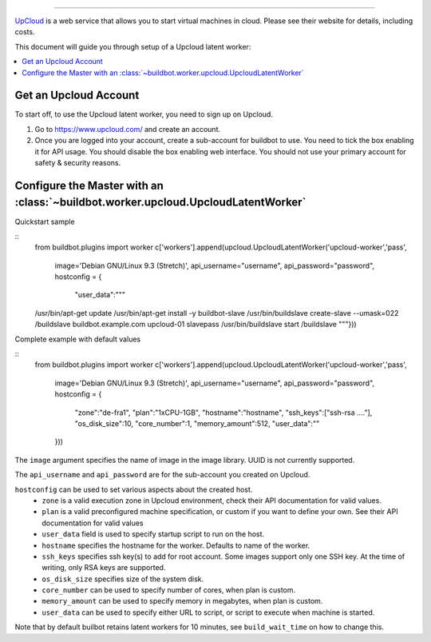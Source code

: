 .. -*- rst -*-

.. index::
   Upcloud
   Workers; Upcloud

.. bb:worker:: UpcloudLatentWorker

 Upcloud 
=====================================================

.. @cindex UpcloudLatentWorker
.. py:class:: buildbot.worker.upcloud.UpcloudLatentWorker

`UpCloud <https://www.upcloud.com/>`_ is a web service that allows you to start virtual machines in cloud.
Please see their website for details, including costs.

This document will guide you through setup of a Upcloud latent worker:

.. contents::
   :depth: 1
   :local:

Get an Upcloud Account
----------------------

To start off, to use the Upcloud latent worker, you need to sign up on Upcloud.

1. Go to https://www.upcloud.com/ and create an account.

2. Once you are logged into your account, create a sub-account for buildbot to use.
   You need to tick the box enabling it for API usage.
   You should disable the box enabling web interface.
   You should not use your primary account for safety & security reasons.

Configure the Master with an :class:`~buildbot.worker.upcloud.UpcloudLatentWorker`
----------------------------------------------------------------------------------

Quickstart sample

::
   from buildbot.plugins import worker
   c['workers'].append(upcloud.UpcloudLatentWorker('upcloud-worker','pass',
       image='Debian GNU/Linux 9.3 (Stretch)',
       api_username="username",
       api_password="password",
       hostconfig = {
           "user_data":"""
   /usr/bin/apt-get update
   /usr/bin/apt-get install -y buildbot-slave
   /usr/bin/buildslave create-slave --umask=022 /buildslave buildbot.example.com upcloud-01 slavepass
   /usr/bin/buildslave start /buildslave
   """}))

Complete example with default values

::
   from buildbot.plugins import worker
   c['workers'].append(upcloud.UpcloudLatentWorker('upcloud-worker','pass',
       image='Debian GNU/Linux 9.3 (Stretch)',
       api_username="username",
       api_password="password",
       hostconfig = {
           "zone":"de-fra1",
           "plan":"1xCPU-1GB",
           "hostname":"hostname",
           "ssh_keys":["ssh-rsa ...."],
           "os_disk_size":10,
           "core_number":1,
           "memory_amount":512,
           "user_data":""
       }))


The ``image`` argument specifies the name of image in the image library.
UUID is not currently supported.

The ``api_username`` and ``api_password`` are for the sub-account you created on Upcloud.

``hostconfig`` can be used to set various aspects about the created host.
 - ``zone`` is a valid execution zone in Upcloud environment, check their API documentation for valid values.
 - ``plan`` is a valid preconfigured machine specification, or custom if you want to define your own.
   See their API documentation for valid values
 - ``user_data`` field is used to specify startup script to run on the host.
 - ``hostname`` specifies the hostname for the worker.
   Defaults to name of the worker.
 - ``ssh_keys`` specifies ssh key(s) to add for root account.
   Some images support only one SSH key.
   At the time of writing, only RSA keys are supported.
 - ``os_disk_size`` specifies size of the system disk.
 - ``core_number`` can be used to specify number of cores, when plan is custom.
 - ``memory_amount`` can be used to specify memory in megabytes, when plan is custom.
 - ``user_data`` can be used to specify either URL to script, or script to execute when machine is started.

Note that by default builbot retains latent workers for 10 minutes, see ``build_wait_time`` on how to change this.
